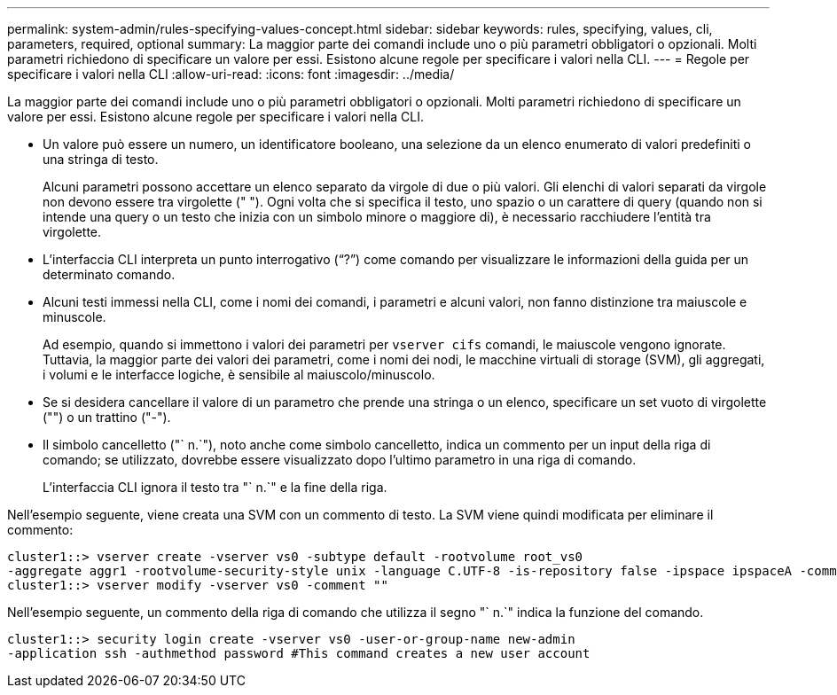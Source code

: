 ---
permalink: system-admin/rules-specifying-values-concept.html 
sidebar: sidebar 
keywords: rules, specifying, values, cli, parameters, required, optional 
summary: La maggior parte dei comandi include uno o più parametri obbligatori o opzionali. Molti parametri richiedono di specificare un valore per essi. Esistono alcune regole per specificare i valori nella CLI. 
---
= Regole per specificare i valori nella CLI
:allow-uri-read: 
:icons: font
:imagesdir: ../media/


[role="lead"]
La maggior parte dei comandi include uno o più parametri obbligatori o opzionali. Molti parametri richiedono di specificare un valore per essi. Esistono alcune regole per specificare i valori nella CLI.

* Un valore può essere un numero, un identificatore booleano, una selezione da un elenco enumerato di valori predefiniti o una stringa di testo.
+
Alcuni parametri possono accettare un elenco separato da virgole di due o più valori. Gli elenchi di valori separati da virgole non devono essere tra virgolette (" "). Ogni volta che si specifica il testo, uno spazio o un carattere di query (quando non si intende una query o un testo che inizia con un simbolo minore o maggiore di), è necessario racchiudere l'entità tra virgolette.

* L'interfaccia CLI interpreta un punto interrogativo ("`?`") come comando per visualizzare le informazioni della guida per un determinato comando.
* Alcuni testi immessi nella CLI, come i nomi dei comandi, i parametri e alcuni valori, non fanno distinzione tra maiuscole e minuscole.
+
Ad esempio, quando si immettono i valori dei parametri per `vserver cifs` comandi, le maiuscole vengono ignorate. Tuttavia, la maggior parte dei valori dei parametri, come i nomi dei nodi, le macchine virtuali di storage (SVM), gli aggregati, i volumi e le interfacce logiche, è sensibile al maiuscolo/minuscolo.

* Se si desidera cancellare il valore di un parametro che prende una stringa o un elenco, specificare un set vuoto di virgolette ("") o un trattino ("-").
* Il simbolo cancelletto ("` n.`"), noto anche come simbolo cancelletto, indica un commento per un input della riga di comando; se utilizzato, dovrebbe essere visualizzato dopo l'ultimo parametro in una riga di comando.
+
L'interfaccia CLI ignora il testo tra "` n.`" e la fine della riga.



Nell'esempio seguente, viene creata una SVM con un commento di testo. La SVM viene quindi modificata per eliminare il commento:

[listing]
----
cluster1::> vserver create -vserver vs0 -subtype default -rootvolume root_vs0
-aggregate aggr1 -rootvolume-security-style unix -language C.UTF-8 -is-repository false -ipspace ipspaceA -comment "My SVM"
cluster1::> vserver modify -vserver vs0 -comment ""
----
Nell'esempio seguente, un commento della riga di comando che utilizza il segno "` n.`" indica la funzione del comando.

[listing]
----
cluster1::> security login create -vserver vs0 -user-or-group-name new-admin
-application ssh -authmethod password #This command creates a new user account
----